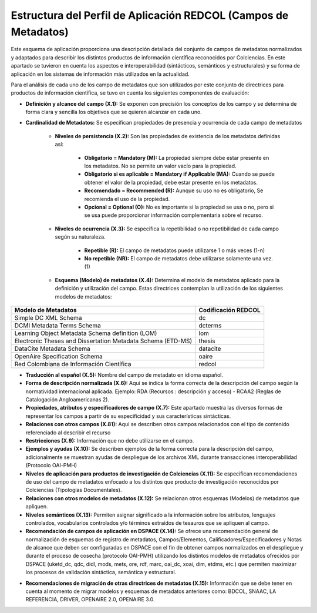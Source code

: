.. _estructuraDoc:

Estructura del Perfil de Aplicación REDCOL (Campos de Metadatos)
================================================================

Este esquema de aplicación proporciona una descripción detallada del conjunto de campos de metadatos normalizados y adaptados para describir los distintos productos de información científica reconocidos por Colciencias. En este apartado se tuvieron en cuenta los aspectos  e interoperabilidad (sintácticos, semánticos y estructurales) y su forma de aplicación en los sistemas de información más utilizados en la actualidad. 

Para el análisis de cada uno de los campo de metadatos que son utilizados por este conjunto de directrices para productos de información científica, se tuvo en cuenta los siguientes componentes de evaluación:

- **Definición y alcance del campo (X.1):** Se exponen con precisión los conceptos de los campo y se determina de forma clara y sencilla los objetivos que se quieren alcanzar en cada uno.

- **Cardinalidad de Metadatos:** Se especifican propiedades de presencia y ocurrencia de cada campo de metadatos

	- **Niveles de persistencia (X.2):** Son las propiedades de existencia de los metadatos definidas así:

		- **Obligatorio = Mandatory (M):** La propiedad siempre debe estar presente en los metadatos. No se permite un valor vacío para la propiedad.
		- **Obligatorio si es aplicable = Mandatory if Applicable (MA):** Cuando se puede obtener el valor de la propiedad, debe estar presente en los metadatos.
		- **Recomendado = Recommended (R):** Aunque su uso no es obligatorio, Se recomienda el uso de la propiedad.
		- **Opcional = Optional (O):** No es importante si la propiedad se usa o no, pero si se usa puede proporcionar información complementaria sobre el recurso.

	- **Niveles de ocurrencia (X.3):** Se especifica la repetibilidad o  no repetibilidad de cada campo según su naturaleza.
	
		- **Repetible (R):** El campo de metadatos puede utilizarse 1 o más veces (1-n)
		- **No repetible (NR):** El campo de metadatos debe utilizarse solamente una vez. (1)

	- **Esquema (Modelo) de metadatos (X.4):** Determina el modelo de metadatos aplicado para la definición y utilización del campo. Estas directrices contemplan la utilización de los siguientes modelos de metadatos:

..

+-------------------------------------------------------------+---------------------+
| Modelo de Metadatos                                         | Codificación REDCOL |
+=============================================================+=====================+
| Simple DC XML Schema                                        | dc                  |
+-------------------------------------------------------------+---------------------+
| DCMI Metadata Terms Schema                                  | dcterms             |
+-------------------------------------------------------------+---------------------+
| Learning Object Metadata Schema definition (LOM)            | lom                 |
+-------------------------------------------------------------+---------------------+
| Electronic Theses and Dissertation Metadata Schema (ETD-MS) | thesis              |
+-------------------------------------------------------------+---------------------+
| DataCite Metadata Schema                                    | datacite            |
+-------------------------------------------------------------+---------------------+
| OpenAire Specification Schema                               | oaire               |
+-------------------------------------------------------------+---------------------+
| Red Colombiana de Información Científica                    | redcol              |
+-------------------------------------------------------------+---------------------+

..

- **Traducción al español (X.5):** Nombre del campo de metadato en idioma español. 

- **Forma de descripción normalizada (X.6):** Aquí se indica la forma correcta de la descripción del campo según la normatividad internacional aplicada. Ejemplo: RDA (Recursos : descripción y acceso) - RCAA2 (Reglas de Catalogación Angloamericanas 2).

- **Propiedades, atributos y especificadores de campo (X.7):**  Este apartado muestra las diversos formas de representar los campos a partir de su especificidad y sus características sintácticas. 

- **Relaciones con otros campos (X.81):** Aquí se describen otros campos relacionados con el tipo de contenido referenciado al describir el recurso

- **Restricciones (X.9):** Información que no debe utilizarse en el campo.

- **Ejemplos y ayudas (X.10):** Se describen ejemplos de la forma correcta para la descripción del campo, adicionalmente se muestran ayudas de despliegue de los archivos XML durante transacciones interoperabilidad (Protocolo OAI-PMH)

- **Niveles de aplicación para productos de investigación de Colciencias (X.11):** Se especifican recomendaciones de uso del campo de metadatos enfocado a los distintos que producto de investigación reconocidos por Colciencias (Tipologías Documentales).

- **Relaciones con otros modelos de metadatos (X.12):** Se relacionan otros esquemas (Modelos) de metadatos que apliquen. 

- **Niveles semánticos (X.13):** Permiten asignar significado a la información sobre los atributos, lenguajes controlados, vocabularios controlados y/o términos extraídos de tesauros que se apliquen al campo.

- **Recomendación de campos de aplicación en DSPACE (X.14):** Se ofrece una recomendación general de normalización de esquemas de registro de metadatos, Campos/Elementos, Calificadores/Especificadores y Notas de alcance que deben ser configuradas en DSPACE con el fin de obtener campos normalizados en el despliegue y durante el proceso de cosecha (protocolo OAI-PMH) utilizando los distintos modelos de metadatos ofrecidos por DSPACE (uketd_dc, qdc, didl, mods, mets, ore, rdf, marc, oai_dc, xoai, dim, etdms, etc.) que permiten maximizar los procesos de validación sintáctica, semántica y estructural. 

.. image:: _static/dspace.png
  :scale: 80%

- **Recomendaciones de migración de otras directrices de metadatos (X.15):** Información que se debe tener en cuenta al momento de migrar modelos y esquemas de metadatos anteriores como: BDCOL, SNAAC, LA REFERENCIA, DRIVER, OPENAIRE 2.0, OPENAIRE 3.0.
